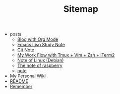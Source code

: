 #+TITLE: Sitemap

   + posts
     + [[file:posts/Blog-with-org-mode.org][Blog with Org Mode]]
     + [[file:posts/emacs-note.org][Emacs Lisp Study Note]]
     + [[file:posts/git-note.org][Git Note]]
     + [[file:posts/My-work-flow-with-tmux-vim-zsh-iterm.org][My Work Flow with Tmux + Vim + Zsh + iTerm2]]
     + [[file:posts/linux-note.org][Note of Linux (Debian)]]
     + [[file:posts/raspberrypi-note.org][The note of raspberry]]
     + [[file:posts/note.org][note]]
   + [[file:index.org][My Personal Wiki]]
   + [[file:README.org][README]]
   + [[file:remember.org][Remember]]
